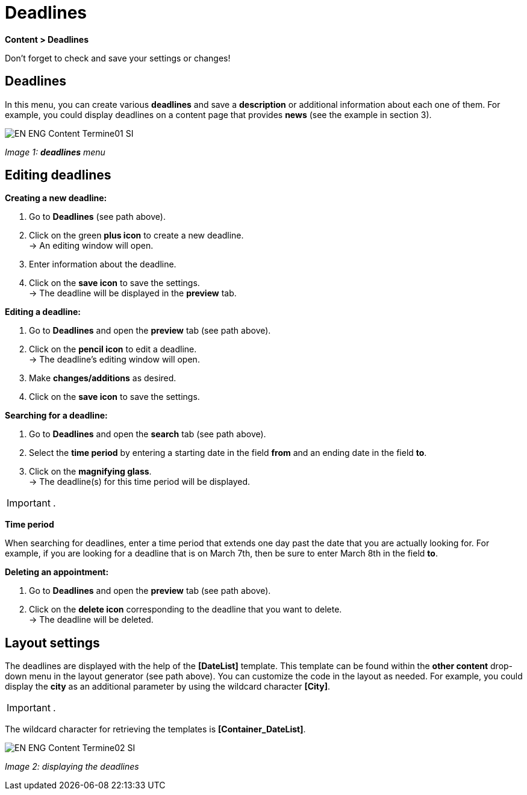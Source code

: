 = Deadlines
:lang: en
// include::{includedir}/_header.adoc[]
:position: 80

*Content &gt; Deadlines*

Don't forget to check and save your settings or changes!

==  Deadlines

In this menu, you can create various *deadlines* and save a *description* or additional information about each one of them. For example, you could display deadlines on a content page that provides *news* (see the example in section 3).

image::omni-channel/online-store/_cms/assets/EN-ENG-Content-Termine01-SI.png[]

__Image 1: *deadlines* menu__

==  Editing deadlines

*Creating a new deadline:*

.  Go to *Deadlines* (see path above).
.  Click on the green *plus icon* to create a new deadline. +
→ An editing window will open.
.  Enter information about the deadline.
.  Click on the *save icon* to save the settings. +
→ The deadline will be displayed in the *preview* tab.

*Editing a deadline:*

.  Go to *Deadlines* and open the *preview* tab (see path above).
.  Click on the *pencil icon* to edit a deadline. +
→ The deadline's editing window will open.
.  Make *changes/additions* as desired.
.  Click on the *save icon* to save the settings.

*Searching for a deadline:*

.  Go to *Deadlines* and open the *search* tab (see path above).
.  Select the *time period* by entering a starting date in the field *from* and an ending date in the field *to*.
.  Click on the *magnifying glass*. +
→ The deadline(s) for this time period will be displayed.

[IMPORTANT]
.
====
*Time period*
====

When searching for deadlines, enter a time period that extends one day past the date that you are actually looking for. For example, if you are looking for a deadline that is on March 7th, then be sure to enter March 8th in the field *to*.

*Deleting an appointment:*

.  Go to *Deadlines* and open the *preview* tab (see path above).
.  Click on the *delete icon* corresponding to the deadline that you want to delete. +
→ The deadline will be deleted.

==  Layout settings

The deadlines are displayed with the help of the *[DateList]* template. This template can be found within the *other content* drop-down menu in the layout generator (see path above). You can customize the code in the layout as needed. For example, you could display the *city* as an additional parameter by using the wildcard character *[City]*.

[IMPORTANT]
.
====
The wildcard character for retrieving the templates is *[Container_DateList]*.
====

image::omni-channel/online-store/_cms/assets/EN-ENG-Content-Termine02-SI.png[]

__Image 2: displaying the deadlines__


